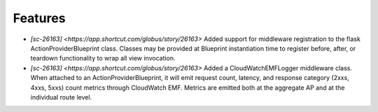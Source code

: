 
Features
--------

- `[sc-26163] <https://app.shortcut.com/globus/story/26163>`
  Added support for middleware registration to the flask ActionProviderBlueprint class.
  Classes may be provided at Blueprint instantiation time to register before, after, or
  teardown functionality to wrap all view invocation.

- `[sc-26163] <https://app.shortcut.com/globus/story/26163>`
  Added a CloudWatchEMFLogger middleware class.
  When attached to an ActionProviderBlueprint, it will emit request count, latency, and
  response category (2xxs, 4xxs, 5xxs) count metrics through CloudWatch EMF. Metrics
  are emitted both at the aggregate AP and at the individual route level.
